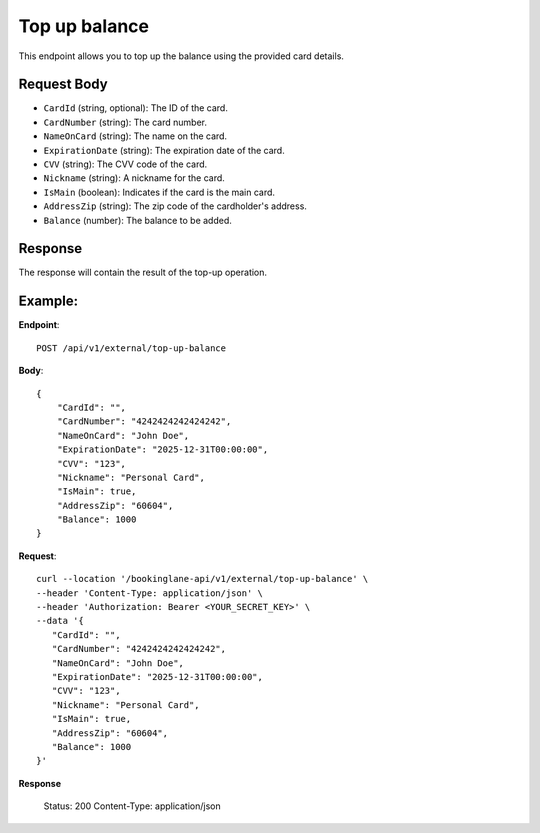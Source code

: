 Top up balance
==============

This endpoint allows you to top up the balance using the provided card details.

Request Body
------------

- ``CardId`` (string, optional): The ID of the card.
- ``CardNumber`` (string): The card number.
- ``NameOnCard`` (string): The name on the card.
- ``ExpirationDate`` (string): The expiration date of the card.
- ``CVV`` (string): The CVV code of the card.
- ``Nickname`` (string): A nickname for the card.
- ``IsMain`` (boolean): Indicates if the card is the main card.
- ``AddressZip`` (string): The zip code of the cardholder's address.
- ``Balance`` (number): The balance to be added.

Response
--------

The response will contain the result of the top-up operation.

Example:
--------

**Endpoint**::

   POST /api/v1/external/top-up-balance

**Body**::

   {
       "CardId": "",
       "CardNumber": "4242424242424242",
       "NameOnCard": "John Doe",
       "ExpirationDate": "2025-12-31T00:00:00",
       "CVV": "123",
       "Nickname": "Personal Card",
       "IsMain": true,
       "AddressZip": "60604",
       "Balance": 1000
   }

**Request**::

      curl --location '/bookinglane-api/v1/external/top-up-balance' \
      --header 'Content-Type: application/json' \
      --header 'Authorization: Bearer <YOUR_SECRET_KEY>' \
      --data '{
         "CardId": "",
         "CardNumber": "4242424242424242",
         "NameOnCard": "John Doe",
         "ExpirationDate": "2025-12-31T00:00:00",
         "CVV": "123",
         "Nickname": "Personal Card",
         "IsMain": true,
         "AddressZip": "60604",
         "Balance": 1000
      }'

**Response**

      Status: 200
      Content-Type: application/json
